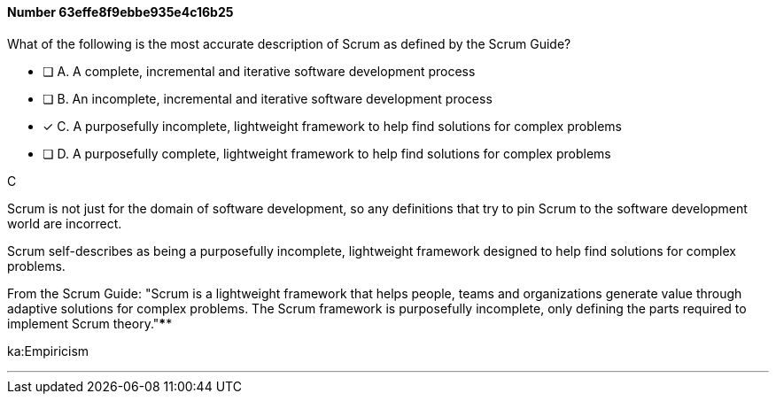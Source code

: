 
[.question]
==== Number 63effe8f9ebbe935e4c16b25

****

[.query]
What of the following is the most accurate description of Scrum as defined by the Scrum Guide?

[.list]
* [ ] A. A complete, incremental and iterative software development process 
* [ ] B. An incomplete, incremental and iterative software development process 
* [*] C. A purposefully incomplete, lightweight framework to help find solutions for complex problems
* [ ] D. A purposefully complete, lightweight framework to help find solutions for complex problems
****

[.answer]
C

[.explanation]
Scrum is not just for the domain of software development, so any definitions that try to pin Scrum to the software development world are incorrect.

Scrum self-describes as being a purposefully incomplete, lightweight framework designed to help find solutions for complex problems.

From the Scrum Guide: "Scrum is a lightweight framework that helps people, teams and organizations generate value through adaptive solutions for complex problems. The Scrum framework is purposefully incomplete, only defining the parts required to implement Scrum theory."****

[.ka]
ka:Empiricism

'''

